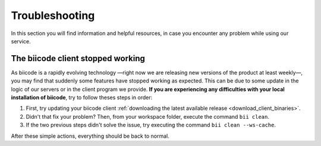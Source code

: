 .. _troubleshooting:

Troubleshooting
===============

In this section you will find information and helpful resources, in case you encounter any problem while using our service.

The biicode client stopped working
----------------------------------

As biicode is a rapidly evolving technology —right now we are releasing new versions of the product at least weekly—, you may find that suddenly some features have stopped working as expected. This can be due to some update in the logic of our servers or in the client program we provide. **If you are experiencing any difficulties with your local installation of biicode**, try to follow theses steps in order:

#. First, try updating your biicode client :ref:`downloading the latest available release <download_client_binaries>`.
#. Didn't that fix your problem? Then, from your workspace folder, execute the command ``bii clean``.
#. If the two previous steps didn't solve the issue, try executing the command ``bii clean --ws-cache``.

After these simple actions, everything should be back to normal.